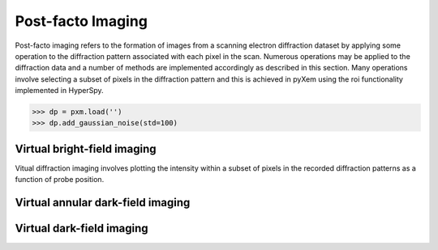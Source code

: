 Post-facto Imaging
==================

Post-facto imaging refers to the formation of images from a scanning electron
diffraction dataset by applying some operation to the diffraction pattern
associated with each pixel in the scan. Numerous operations may be applied to
the diffraction data and a number of methods are implemented accordingly as
described in this section. Many operations involve selecting a subset of pixels
in the diffraction pattern and this is achieved in pyXem using the roi
functionality implemented in HyperSpy.

.. code-block:: python

    >>> dp = pxm.load('')
    >>> dp.add_gaussian_noise(std=100)

Virtual bright-field imaging
----------------------------

Vitual diffraction imaging involves plotting the intensity within a subset of
pixels in the recorded diffraction patterns as a function of probe position.


Virtual annular dark-field imaging
----------------------------------



Virtual dark-field imaging
--------------------------
